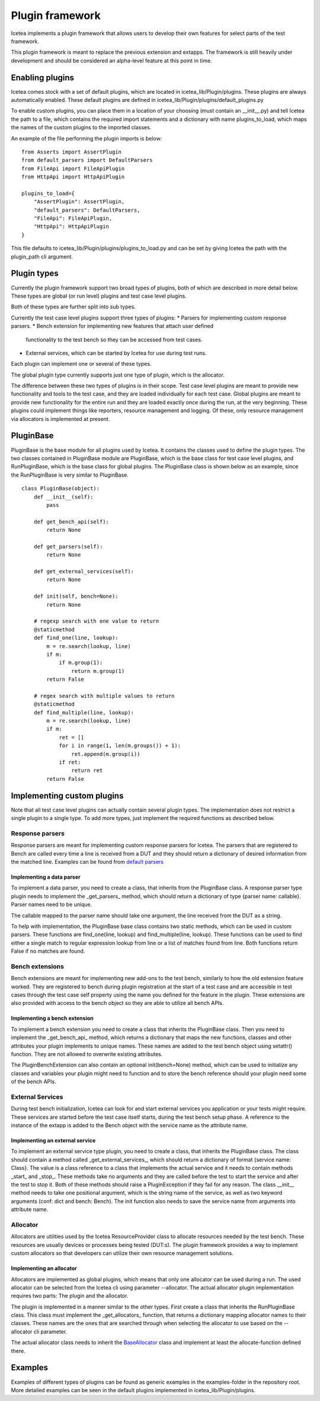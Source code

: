 ################
Plugin framework
################

Icetea implements a plugin framework that allows users to
develop their own features for select parts of the test framework.

This plugin framework is meant to replace the previous extension and
extapps. The framework is still heavily under development and should
be considered an alpha-level feature at this point in time.

****************
Enabling plugins
****************

Icetea comes stock with a set of default plugins, which are
located in icetea_lib/Plugin/plugins. These plugins are always
automatically enabled. These default plugins are defined
in icetea_lib/Plugin/plugins/default_plugins.py

To enable custom plugins, you can place them in
a location of your choosing (must contain an __init__.py) and tell
Icetea the path to a file, which contains the required import
statements and a dictionary with name plugins_to_load,
which maps the names of the custom plugins to the imported classes.

An example of the file performing the plugin imports is below: ::

    from Asserts import AssertPlugin
    from default_parsers import DefaultParsers
    from FileApi import FileApiPlugin
    from HttpApi import HttpApiPlugin

    plugins_to_load={
        "AssertPlugin": AssertPlugin,
        "default_parsers": DefaultParsers,
        "FileApi": FileApiPlugin,
        "HttpApi": HttpApiPlugin
    }

This file defaults to icetea_lib/Plugin/plugins/plugins_to_load.py and
can be set by giving Icetea the path
with the plugin_path cli argument.

************
Plugin types
************

Currently the plugin framework support two broad types of plugins,
both of which are described in more detail below. These types are
global (or run level) plugins and test case level plugins.

Both of these types are further split into sub types.

Currently the test case level plugins support three types of plugins:
* Parsers for implementing custom response parsers.
* Bench extension for implementing new features that attach user defined
  functionality to the test bench so they can be accessed from test cases.
* External services, which can be started by Icetea for use during
  test runs.

Each plugin can implement one or several of these types.

The global plugin type currently supports just one type of plugin, which
is the allocator.

The difference between these two types of plugins is in their scope.
Test case level plugins are meant to provide new functionality and tools
to the test case, and they are loaded individually for each test case.
Global plugins are meant to provide new functionality for the entire
run and they are loaded exactly once during the run,
at the very beginning. These plugins could implement things like
reporters, resource management and logging. Of these, only resource
management via allocators is implemented at present.

**********
PluginBase
**********

PluginBase is the base module for all plugins used by Icetea.
It contains the classes used to define the plugin types.
The two classes contained in PluginBase module are PluginBase, which is
the base class for test case level plugins, and RunPluginBase, which is
the base class for global plugins. The PluginBase class is shown below
as an example, since the RunPluginBase is very similar to PluginBase. ::


    class PluginBase(object):
        def __init__(self):
            pass

        def get_bench_api(self):
            return None

        def get_parsers(self):
            return None

        def get_external_services(self):
            return None

        def init(self, bench=None):
            return None

        # regexp search with one value to return
        @staticmethod
        def find_one(line, lookup):
            m = re.search(lookup, line)
            if m:
                if m.group(1):
                    return m.group(1)
            return False

        # regex search with multiple values to return
        @staticmethod
        def find_multiple(line, lookup):
            m = re.search(lookup, line)
            if m:
                ret = []
                for i in range(1, len(m.groups()) + 1):
                    ret.append(m.group(i))
                if ret:
                    return ret
            return False

***************************
Implementing custom plugins
***************************

Note that all test case level plugins can actually contain several
plugin types. The implementation does not restrict a single plugin to a
single type. To add more types, just implement the required functions as
described below.


Response parsers
================

Response parsers are meant for implementing custom response parsers
for Icetea. The parsers that are registered to Bench are
called every time a line is received from a DUT and they should return a
dictionary of desired information from the matched line. Examples
can be found from
`default parsers <../icetea_lib/Plugin/plugins/default_parsers.py>`_

Implementing a data parser
--------------------------

To implement a data parser, you need to create a class,
that inherits from the PluginBase class.
A response parser type plugin needs to implement the _get_parsers_
method, which should return a dictionary of type
{parser name: callable}. Parser names need to be unique.

The callable mapped to the parser name should take one argument,
the line received from the DUT as a string.

To help with implementation, the PluginBase base class contains two
static methods, which can be used in custom parsers.
These functions are find_one(line, lookup) and find_multiple(line,
lookup). These functions can be used to find either a single match
to regular expression lookup from line or a list of matches found
from line. Both functions return False if no matches are found.

Bench extensions
================

Bench extensions are meant for implementing new add-ons to the
test bench, similarly to how the old extension feature worked.
They are registered to bench during plugin registration at the
start of a test case and are accessible in test cases through the
test case self property using the name you defined for the feature
in the plugin. These extensions are also provided with
access to the bench object so they are able to utilize all bench APIs.


Implementing a bench extension
------------------------------

To implement a bench extension you need to create a class
that inherits the PluginBase class. Then you need to
implement the _get_bench_api_ method, which returns a dictionary that
maps the new functions, classes and other attributes
your plugin implements to unique names.
These names are added to the test bench object using setattr() function.
They are not allowed to overwrite existing attributes.

The PluginBenchExtension can also contain an optional init(bench=None)
method, which can be used to initialize any classes and variables your
plugin might need to function and to store the bench reference should
your plugin need some of the bench APIs.

External Services
=================

During test bench initialization, Icetea can look for and start
external services you application or your tests might require.
These services are started before the test case itself starts, during
the test bench setup phase. A reference to the instance of the extapp
is added to the Bench object with the service name
as the attribute name.

Implementing an external service
--------------------------------

To implement an external service type plugin,
you need to create a class, that inherits the PluginBase class.
The class should contain a method called _get_external_services_, which
should return a dictionary of format {service name: Class}. The value
is a class reference to a class that implements the actual service and
it needs to contain methods _start_ and _stop_.
These methods take no arguments and they are called before the test
to start the service and after the test to stop it.
Both of these methods should raise a PluginException
if they fail for any reason.
The class __init__ method needs to take one positional argument,
which is the string name of the service,
as well as two keyword arguments (conf: dict and bench: Bench).
The init function also needs to save the service name from arguments
into attribute name.

Allocator
=========
Allocators are utilities used by the Icetea ResourceProvider class
to allocate resources needed by the test bench. These resources are
usually devices or processes being tested (DUT:s). The plugin framework
provides a way to implement custom allocators so that developers can
utilize their own resource management solutions.

Implementing an allocator
-------------------------

Allocators are implemented as global plugins, which means that only one
allocator can be used during a run. The used allocator can be selected
from the Icetea cli using parameter --allocator.
The actual allocator plugin implementation requires two parts:
The plugin and the allocator.

The plugin is implemented in a manner similar to the other types. First
create a class that inherits the RunPluginBase class. This class must
implement the _get_allocators_ function, that returns a dictionary
mapping allocator names to their classes. These names are the ones
that are searched through when selecting the allocator to use based on
the --allocator cli parameter.

The actual allocator class needs to inherit the
`BaseAllocator <../../icetea_lib/ResourceProvider/Allocators/BaseAllocator.py>`_
class and implement at least the allocate-function defined there.

********
Examples
********

Examples of different types of plugins can be found as generic examples
in the examples-folder in the repository root. More detailed examples
can be seen in the default plugins implemented in
icetea_lib/Plugin/plugins.
